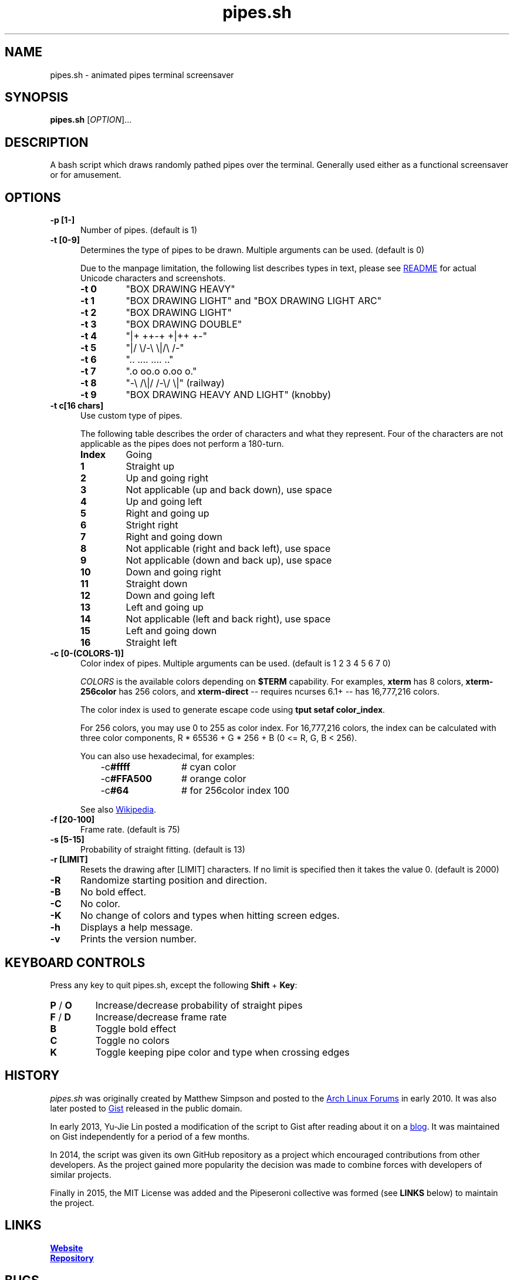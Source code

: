 .\" Manpage for pipes.sh
.\" Report errors or typos to https://github.com/pipeseroni/pipes.sh
.TH pipes.sh 6 "25 Feb 2018" "1.3.0" "pipes.sh man page"

.SH NAME
pipes.sh \- animated pipes terminal screensaver

.SH SYNOPSIS
.B pipes.sh
[\fIOPTION\fR]...

.SH DESCRIPTION
A bash script which draws randomly pathed pipes over the terminal. Generally used either as a functional screensaver or for amusement.

.SH OPTIONS
.TP 5
.B -p [1-]
Number of pipes. (default is 1)
.TP
.B -t [0-9]
Determines the type of pipes to be drawn. Multiple arguments can be used. (default is 0)

Due to the manpage limitation, the following list describes types in text,
please see
.UR https://github.com/pipeseroni/pipes.sh#-t--pipe-types
README
.UE
for actual Unicode characters and screenshots.
.RS
.TP
.B -t 0
"BOX DRAWING HEAVY"
.TP
.B -t 1
"BOX DRAWING LIGHT" and "BOX DRAWING LIGHT ARC"
.TP
.B -t 2
"BOX DRAWING LIGHT"
.TP
.B -t 3
"BOX DRAWING DOUBLE"
.TP
.B -t 4
"|+ ++-+ +|++ +-"
.TP
.B -t 5
"|/ \\/-\\ \\|/\\ /-"
.TP
.B -t 6
".. .... .... .."
.TP
.B -t 7
".o oo.o o.oo o."
.TP
.B -t 8
"-\\ /\\|/ /-\\/ \\|" (railway)
.TP
.B -t 9
"BOX DRAWING HEAVY AND LIGHT" (knobby)
.RE

.TP
.B -t c[16 chars]
Use custom type of pipes.

The following table describes the order of characters and what they represent.
Four of the characters are not applicable as the pipes does not perform a
180-turn.
.RS
.TP
.B Index
Going
.TP
.B 1
Straight up
.TP
.B 2
Up and going right
.TP
.B 3
Not applicable (up and back down), use space
.TP
.B 4
Up and going left
.TP
.B 5
Right and going up
.TP
.B 6
Stright right
.TP
.B 7
Right and going down
.TP
.B 8
Not applicable (right and back left), use space
.TP
.B 9
Not applicable (down and back up), use space
.TP
.B 10
Down and going right
.TP
.B 11
Straight down
.TP
.B 12
Down and going left
.TP
.B 13
Left and going up
.TP
.B 14
Not applicable (left and back right), use space
.TP
.B 15
Left and going down
.TP
.B 16
Straight left
.RE

.TP
.B -c [0-(COLORS-1)]
Color index of pipes. Multiple arguments can be used. (default is 1 2 3 4 5 6 7
0)

\fICOLORS\fR is the available colors depending on \fB$TERM\fR capability.  For
examples, \fBxterm\fR has 8 colors, \fBxterm-256color\fR has 256 colors, and
\fBxterm-direct\fR -- requires ncurses 6.1+ -- has 16,777,216 colors.

The color index is used to generate escape code using \fBtput setaf
color_index\fR.

For 256 colors, you may use 0 to 255 as color index.  For 16,777,216 colors,
the index can be calculated with three color components,  R * 65536 + G * 256 +
B (0 <= R, G, B < 256).

You can also use hexadecimal, for examples:
.RS 8
.TP 12
-c\fB#ffff\fR
# cyan color
.TP
-c\fB#FFA500\fR
# orange color
.TP
-c\fB#64\fR
# for 256color index 100
.RE

.RS
See also
.UR https://en.wikipedia.org/wiki/ANSI_escape_code#Colors
Wikipedia
.UE .
.RE

.TP
.B -f [20-100]
Frame rate. (default is 75)
.TP
.B -s [5-15]
Probability of straight fitting. (default is 13)
.TP
.B -r [LIMIT]
Resets the drawing after [LIMIT] characters. If no limit is specified then it takes the value 0. (default is 2000) 
.TP
.B -R
Randomize starting position and direction.
.TP
.B -B
No bold effect.
.TP
.B -C
No color.
.TP
.B -K
No change of colors and types when hitting screen edges.
.TP
.B -h
Displays a help message.
.TP
.B -v
Prints the version number.

.SH KEYBOARD CONTROLS
Press any key to quit pipes.sh, except the following \fBShift\fR + \fBKey\fR:
.TP
\fBP\fR / \fBO\fR
Increase/decrease probability of straight pipes
.TP
\fBF\fR / \fBD\fR
Increase/decrease frame rate
.TP
.B B
Toggle bold effect
.TP
.B C
Toggle no colors
.TP
.B K
Toggle keeping pipe color and type when crossing edges

.SH HISTORY
\fIpipes.sh\fR was originally created by Matthew Simpson and posted to the
.UR https://bbs.archlinux.org/viewtopic.php?pid=728932#p728932
Arch Linux Forums
.UE
in early 2010. It was also later posted to
.UR https://gist.github.com/msimpson/1096939
Gist
.UE
released in the public domain.

In early 2013, Yu-Jie Lin posted a modification of the script to Gist after
reading about it on a
.UR https://inconsolation.wordpress.com/2013/02/01/pipes-sh-a-little-bit-of-fun/
blog
.UE .
It was maintained on Gist independently for a period of a few months.

In 2014, the script was given its own GitHub repository as a project which
encouraged contributions from other developers. As the project gained more
popularity the decision was made to combine forces with developers of similar
projects.

Finally in 2015, the MIT License was added and the Pipeseroni collective was
formed (see \fBLINKS\fR below) to maintain the project.

.SH LINKS
.UR https://pipeseroni.github.io/
\fBWebsite\fR
.UE

.UR https://github.com/pipeseroni/pipes.sh
\fBRepository\fR
.UE

.SH BUGS
Please see current issues on
.UR https://github.com/pipeseroni/pipes.sh/issues
issue tracker
.UE ,
and report any bugs or request feature you'd like.

.SH AUTHORS
.UR https://github.com/pipeseroni/pipes.sh/graphs/contributors
Pipeseroni/pipes.sh contributors
.UE .

.SH COPYRIGHT
Copyright (c) 2010-2018 Pipeseroni/pipes.sh contributors.

\fIpipes.sh\fR is licensed under the MIT License, see LICENSE file.
